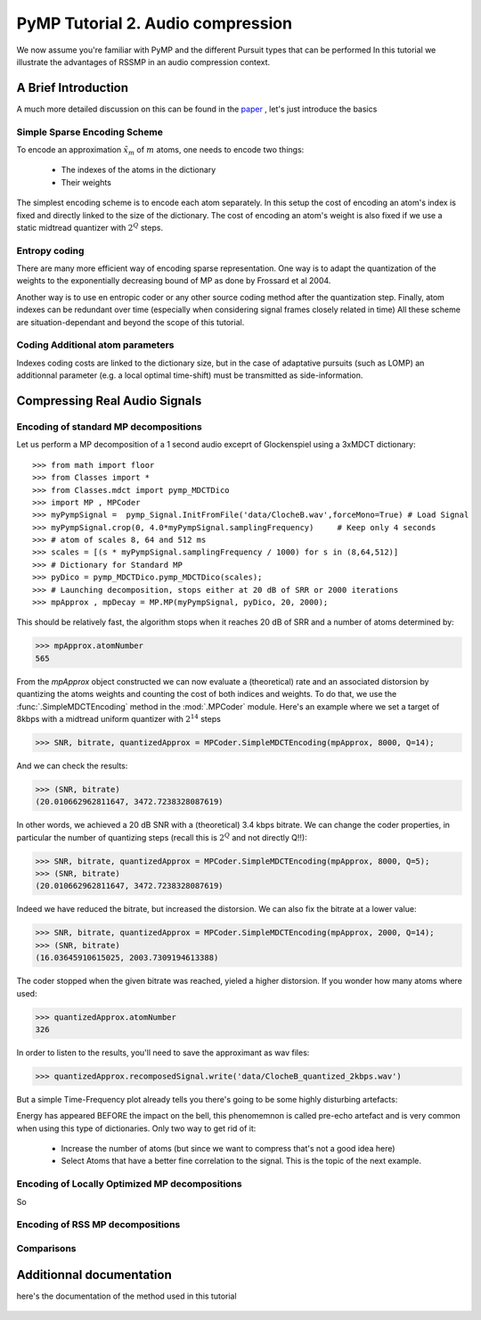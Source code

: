 PyMP Tutorial 2. Audio compression 
==================================

We now assume you're familiar with PyMP and the different Pursuit types that can be performed
In this tutorial we illustrate the advantages of RSSMP in an audio compression context.

A Brief Introduction
--------------------

A much more detailed discussion on this can be found in the paper_ , let's just introduce the basics

.. _paper: http://dx.doi.org/10.1016/j.sigpro.2012.03.019

Simple Sparse Encoding Scheme
*****************************
To encode an approximation :math:`\tilde{x}_m` of :math:`m` atoms, one needs to encode two things:

    - The indexes of the atoms in the dictionary
    
    - Their weights
    
The simplest encoding scheme is to encode each atom separately. In this setup the cost of encoding 
an atom's index is fixed and directly linked to the size of the dictionary. The cost of encoding 
an atom's weight is also fixed if we use a static midtread quantizer with :math:`2^Q` steps. 


Entropy coding
**************

There are many more efficient way of encoding sparse representation. One way is to adapt the quantization of the weights
to the exponentially decreasing bound of MP as done by Frossard et al 2004.

Another way is to use en entropic coder or any other source coding method after the quantization step. 
Finally, atom indexes can be redundant over time (especially when considering signal frames closely related in time)
All these scheme are situation-dependant and beyond the scope of this tutorial.

Coding Additional atom parameters
*********************************

Indexes coding costs are linked to the dictionary size, but in the case of adaptative pursuits (such as LOMP)
an additionnal parameter (e.g. a local optimal time-shift) must be transmitted as side-information.


Compressing Real Audio Signals
------------------------------

Encoding of standard MP decompositions
**************************************

Let us perform a MP decomposition of a 1 second audio exceprt of Glockenspiel using a 3xMDCT dictionary::

>>> from math import floor 
>>> from Classes import *
>>> from Classes.mdct import pymp_MDCTDico
>>> import MP , MPCoder
>>> myPympSignal =  pymp_Signal.InitFromFile('data/ClocheB.wav',forceMono=True) # Load Signal
>>> myPympSignal.crop(0, 4.0*myPympSignal.samplingFrequency)     # Keep only 4 seconds
>>> # atom of scales 8, 64 and 512 ms
>>> scales = [(s * myPympSignal.samplingFrequency / 1000) for s in (8,64,512)] 
>>> # Dictionary for Standard MP
>>> pyDico = pymp_MDCTDico.pymp_MDCTDico(scales);                
>>> # Launching decomposition, stops either at 20 dB of SRR or 2000 iterations
>>> mpApprox , mpDecay = MP.MP(myPympSignal, pyDico, 20, 2000);  

This should be relatively fast, the algorithm stops when it reaches 20 dB of SRR and a number of atoms determined by:

>>> mpApprox.atomNumber
565

From the *mpApprox* object constructed we can now evaluate a (theoretical) rate and an associated distorsion by quantizing
the atoms weights and counting the cost of both indices and weights. To do that, we use the :func:`.SimpleMDCTEncoding` method
in the :mod:`.MPCoder` module. Here's an example where we set a target of 8kbps with a midtread uniform quantizer with :math:`2^14` steps

>>> SNR, bitrate, quantizedApprox = MPCoder.SimpleMDCTEncoding(mpApprox, 8000, Q=14);

And we can check the results:

>>> (SNR, bitrate)
(20.010662962811647, 3472.7238328087619)

In other words, we achieved a 20 dB SNR with a (theoretical) 3.4 kbps bitrate. We can change the coder properties, 
in particular the number of quantizing steps (recall this is :math:`2^Q`  and not directly Q!!):

>>> SNR, bitrate, quantizedApprox = MPCoder.SimpleMDCTEncoding(mpApprox, 8000, Q=5);
>>> (SNR, bitrate)
(20.010662962811647, 3472.7238328087619)

Indeed we have reduced the bitrate, but increased the distorsion. We can also fix the bitrate at a lower value:

>>> SNR, bitrate, quantizedApprox = MPCoder.SimpleMDCTEncoding(mpApprox, 2000, Q=14);
>>> (SNR, bitrate)
(16.03645910615025, 2003.7309194613388)

The coder stopped when the given bitrate was reached, yieled a higher distorsion. If you wonder how many atoms where used:

>>> quantizedApprox.atomNumber
326

In order to listen to the results, you'll need to save the approximant as wav files:

>>> quantizedApprox.recomposedSignal.write('data/ClocheB_quantized_2kbps.wav')

But a simple Time-Frequency plot already tells you there's going to be some highly disturbing artefacts:

.. plot:: pyplots/plot_encoded_cloche.py

Energy has appeared BEFORE the impact on the bell, this phenomemnon is called pre-echo artefact and is very common 
when using this type of dictionaries. Only two way to get rid of it: 

	- Increase the number of atoms (but since we want to compress that's not a good idea here)
	
	- Select Atoms that have a better fine correlation to the signal. This is the topic of the next example.


Encoding of Locally Optimized MP decompositions
***********************************************

So

Encoding of RSS MP decompositions
*********************************

Comparisons
***********


Additionnal documentation
-------------------------
here's the documentation of the method used in this tutorial

	.. automodule:: MPCoder
		:members: SimpleMDCTEncoding
